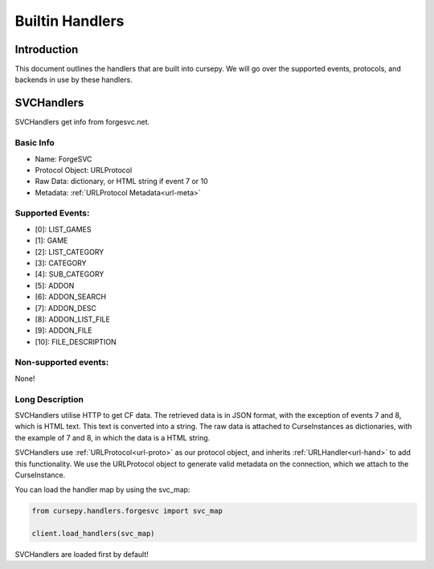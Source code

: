 .. _hand-built:

================
Builtin Handlers
================

Introduction
============

This document outlines the handlers that are built into cursepy.
We will go over the supported events,
protocols, and backends in use by these handlers.

SVCHandlers
===========

SVCHandlers get info from forgesvc.net.

Basic Info
----------

* Name: ForgeSVC 
* Protocol Object: URLProtocol
* Raw Data: dictionary, or HTML string if event 7 or 10
* Metadata: :ref:`URLProtocol Metadata<url-meta>`

Supported Events:
-----------------

* [0]: LIST_GAMES
* [1]: GAME
* [2]: LIST_CATEGORY
* [3]: CATEGORY
* [4]: SUB_CATEGORY
* [5]: ADDON
* [6]: ADDON_SEARCH
* [7]: ADDON_DESC
* [8]: ADDON_LIST_FILE
* [9]: ADDON_FILE
* [10]: FILE_DESCRIPTION

Non-supported events:
---------------------

None!

Long Description
----------------

SVCHandlers utilise HTTP to get CF data.
The retrieved data is in JSON format,
with the exception of events 7 and 8,
which is HTML text.
This text is converted into a string.
The raw data is attached to CurseInstances as dictionaries,
with the example of 7 and 8, in which the data is a HTML string.

SVCHandlers use :ref:`URLProtocol<url-proto>`
as our protocol object, and inherits :ref:`URLHandler<url-hand>`
to add this functionality.
We use the URLProtocol object to generate valid metadata on the connection,
which we attach to the CurseInstance.

You can load the handler map by using the svc_map:

.. code-block:: python

    from cursepy.handlers.forgesvc import svc_map

    client.load_handlers(svc_map)

SVCHandlers are loaded first by default!
